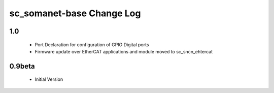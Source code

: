 sc_somanet-base Change Log
==========================

1.0
---
  * Port Declaration for configuration of GPIO Digital ports
  * Firmware update over EtherCAT applications and module moved to sc_sncn_ehtercat 

0.9beta
-------
  * Initial Version

